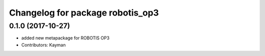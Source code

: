 ^^^^^^^^^^^^^^^^^^^^^^^^^^^^^^^^^
Changelog for package robotis_op3
^^^^^^^^^^^^^^^^^^^^^^^^^^^^^^^^^

0.1.0 (2017-10-27)
-----------
* added new metapackage for ROBOTIS OP3
* Contributors: Kayman
